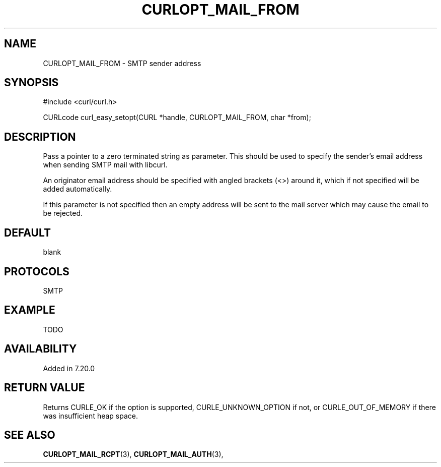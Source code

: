 .\" **************************************************************************
.\" *                                  _   _ ____  _
.\" *  Project                     ___| | | |  _ \| |
.\" *                             / __| | | | |_) | |
.\" *                            | (__| |_| |  _ <| |___
.\" *                             \___|\___/|_| \_\_____|
.\" *
.\" * Copyright (C) 1998 - 2014, Daniel Stenberg, <daniel@haxx.se>, et al.
.\" *
.\" * This software is licensed as described in the file COPYING, which
.\" * you should have received as part of this distribution. The terms
.\" * are also available at http://curl.haxx.se/docs/copyright.html.
.\" *
.\" * You may opt to use, copy, modify, merge, publish, distribute and/or sell
.\" * copies of the Software, and permit persons to whom the Software is
.\" * furnished to do so, under the terms of the COPYING file.
.\" *
.\" * This software is distributed on an "AS IS" basis, WITHOUT WARRANTY OF ANY
.\" * KIND, either express or implied.
.\" *
.\" **************************************************************************
.\"
.TH CURLOPT_MAIL_FROM 3 "19 Jun 2014" "libcurl 7.37.0" "curl_easy_setopt options"
.SH NAME
CURLOPT_MAIL_FROM \- SMTP sender address
.SH SYNOPSIS
#include <curl/curl.h>

CURLcode curl_easy_setopt(CURL *handle, CURLOPT_MAIL_FROM, char *from);
.SH DESCRIPTION
Pass a pointer to a zero terminated string as parameter. This should be used
to specify the sender's email address when sending SMTP mail with libcurl.

An originator email address should be specified with angled brackets (<>)
around it, which if not specified will be added automatically.

If this parameter is not specified then an empty address will be sent to the
mail server which may cause the email to be rejected.
.SH DEFAULT
blank
.SH PROTOCOLS
SMTP
.SH EXAMPLE
TODO
.SH AVAILABILITY
Added in 7.20.0
.SH RETURN VALUE
Returns CURLE_OK if the option is supported, CURLE_UNKNOWN_OPTION if not, or
CURLE_OUT_OF_MEMORY if there was insufficient heap space.
.SH "SEE ALSO"
.BR CURLOPT_MAIL_RCPT "(3), " CURLOPT_MAIL_AUTH "(3), "
